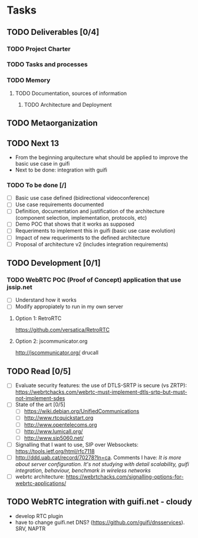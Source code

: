 * Tasks
** TODO Deliverables [0/4]
*** TODO Project Charter
*** TODO Tasks and processes
*** TODO Memory
**** TODO Documentation, sources of information
***** TODO Architecture and Deployment
** TODO Metaorganization
** TODO Next 13
- From the beginning arquitecture what should be applied to improve the basic use case in guifi
- Next to be done: integration with guifi
*** TODO To be done [/]
- [ ] Basic use case defined (bidirectional videoconference)
- [ ] Use case requirements documented
- [ ] Definition, documentation and justification of the architecture (component selection, implementation, protocols, etc)
- [ ] Demo POC that shows that it works as supposed
- [ ] Requeriments to implement this in guifi (basic use case evolution)
- [ ] Impact of new requeriments to the defined architecture
- [ ] Proposal of architecture v2 (includes integration requirements)
** TODO Development [0/1]
*** TODO WebRTC POC (Proof of Concept) application that use jssip.net
- [ ] Understand how it works
- [ ] Modify appropiately to run in my own server
**** Option 1: RetroRTC
https://github.com/versatica/RetroRTC
**** Option 2: jscommunicator.org
http://jscommunicator.org/
drucall
** TODO Read [0/5]
- [ ] Evaluate security features: the use of DTLS-SRTP is secure (vs ZRTP): https://webrtchacks.com/webrtc-must-implement-dtls-srtp-but-must-not-implement-sdes
- [ ] State of the art [0/5]
  - [ ] https://wiki.debian.org/UnifiedCommunications
  - [ ] http://www.rtcquickstart.org
  - [ ] http://www.opentelecoms.org
  - [ ] http://www.lumicall.org/
  - [ ] http://www.sip5060.net/
- [ ] Signalling that I want to use, SIP over Websockets: https://tools.ietf.org/html/rfc7118
- [ ] http://ddd.uab.cat/record/70278?ln=ca. Comments I have: /It is more about server configuration. It's not studying with detail scalability, guifi integration, behaviour, benchmark in wireless networks/
- [ ] webrtc architecture: https://webrtchacks.com/signalling-options-for-webrtc-applications/
** TODO WebRTC integration with guifi.net - cloudy
- develop RTC plugin
- have to change guifi.net DNS? (https://github.com/guifi/dnsservices). SRV, NAPTR
